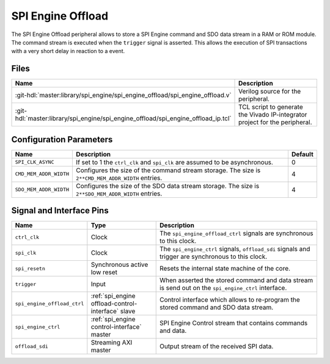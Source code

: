 .. _spi_engine offload:

SPI Engine Offload
================================================================================

.. symbolator:: ../../../library/spi_engine/spi_engine_offload/spi_engine_offload.v

The SPI Engine Offload peripheral allows to store a SPI Engine command and SDO
data stream in a RAM or ROM module. The command stream is executed when the
``trigger`` signal is asserted. This allows the execution of SPI transactions
with a very short delay in reaction to a event.

Files
--------------------------------------------------------------------------------

.. list-table::
   :widths: 25 75
   :header-rows: 1

   * - Name
     - Description
   * - :git-hdl:`master:library/spi_engine/spi_engine_offload/spi_engine_offload.v`
     - Verilog source for the peripheral.
   * - :git-hdl:`master:library/spi_engine/spi_engine_offload/spi_engine_offload_ip.tcl`
     - TCL script to generate the Vivado IP-integrator project for the
       peripheral.

Configuration Parameters
--------------------------------------------------------------------------------

.. list-table::
   :widths: 15 80 5
   :header-rows: 1

   * - Name
     - Description
     - Default
   * - ``SPI_CLK_ASYNC``
     - If set to 1 the ``ctrl_clk`` and ``spi_clk`` are assumed to be
       asynchronous.
     - 0
   * - ``CMD_MEM_ADDR_WIDTH``
     - Configures the size of the command stream storage. The size is
       ``2**CMD_MEM_ADDR_WIDTH`` entries.
     - 4
   * - ``SDO_MEM_ADDR_WIDTH``
     - Configures the size of the SDO data stream storage. The size is
       ``2**SDO_MEM_ADDR_WIDTH`` entries.
     - 4

Signal and Interface Pins
--------------------------------------------------------------------------------

.. list-table::
   :widths: 10 25 65
   :header-rows: 1

   * - Name
     - Type
     - Description
   * - ``ctrl_clk``
     - Clock
     - The ``spi_engine_offload_ctrl`` signals are synchronous to this clock.
   * - ``spi_clk``
     - Clock
     - The ``spi_engine_ctrl`` signals, ``offload_sdi`` signals and
       trigger are synchronous to this clock.
   * - ``spi_resetn``
     - Synchronous active low reset
     - Resets the internal state machine of the core.
   * - ``trigger``
     - Input
     - When asserted the stored command and data stream is send out on the
       ``spi_engine_ctrl`` interface.
   * - ``spi_engine_offload_ctrl``
     - :ref:`spi_engine offload-control-interface` slave
     - Control interface which allows to re-program the stored command and SDO
       data stream.
   * - ``spi_engine_ctrl``
     - :ref:`spi_engine control-interface` master
     - SPI Engine Control stream that contains commands and data.
   * - ``offload_sdi``
     - Streaming AXI master
     - Output stream of the received SPI data.

